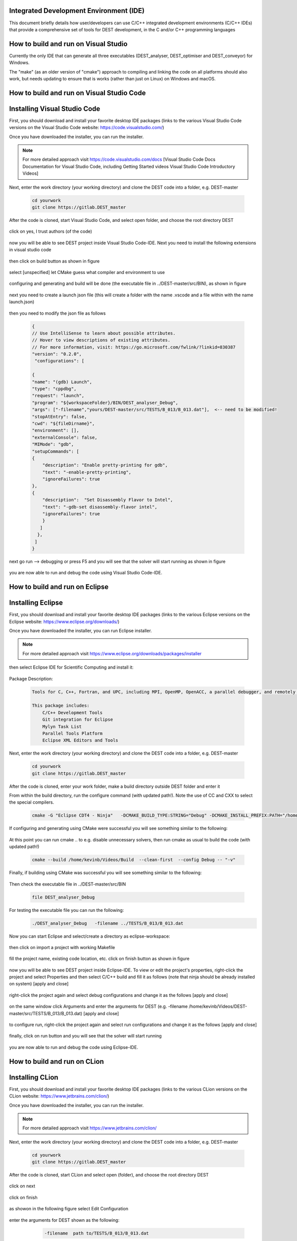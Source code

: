.. _execution:



Integrated Development Environment (IDE)
=======================
This document briefly details how user/developers can  use C/C++ integrated development environments (C/C++ IDEs) that provide a comprehensive set of tools for DEST development, in the C and/or C++ programming languages

How to build and run on Visual Studio 
=======================

Currently the only IDE that can generate all three executables (DEST_analyser, DEST_optimiser and DEST_conveyor) for Windows. 

The "make" (as an older version of "cmake") approach to compiling and linking the code on all platforms should also work, but needs updating to ensure that is works (rather than just on Linux) on Windows and macOS. 	




How to build and run on Visual Studio Code 
=====================


Installing Visual Studio Code 
==================
.. image:: ../../images/vsc1.png
   :alt: VSC1 
   :target: https://code.visualstudio.com/
   :class: with-shadow
   :scale: 100

First, you should download and install your favorite desktop IDE packages (links to the various Visual Studio Code versions on the Visual Studio Code website: https://code.visualstudio.com/)


Once you have downloaded the installer, you can run the installer.

.. Note:: For more detailed approach visit https://code.visualstudio.com/docs [Visual Studio Code Docs Documentation for Visual Studio Code, including Getting Started videos Visual Studio Code Introductory Videos] 

Next, enter the work directory (your working directory) and clone the DEST code into a folder, e.g. DEST-master

    .. code-block:: console
		
		cd yourwork
                git clone https://gitlab.DEST_master 


After the code is cloned, start Visual Studio Code, and select open folder, and choose the root directory DEST


 .. image:: ../../images/vsc2.png
   :alt: VSC2
   :align: center
   :class: with-shadow
   :scale: 80

click on yes, I trust authors (of the code)

 .. image:: ../../images/vsc3.png
   :alt: VSC3
   :align: center
   :class: with-shadow
   :scale: 80


now you will be able to see DEST project inside Visual Studio Code-IDE. Next you need to install the following extensions in visual studio code

 .. image:: ../../images/vsc0.png
   :alt: VSC0
   :align: center
   :class: with-shadow
   :scale: 60


then click on build button as shown in figure


 .. image:: ../../images/vsc4.png
   :alt: VSC4
   :align: center
   :class: with-shadow
   :scale: 80



select [unspecified] let CMake guess what compiler and environment to use

 .. image:: ../../images/vsc5.png
   :alt: VSC5
   :align: center
   :class: with-shadow
   :scale: 60

configuring and generating and build will be done (the executable file in ../DEST-master/src/BIN), as shown in figure

 .. image:: ../../images/vsc6.png
   :alt: VSC6
   :align: center
   :class: with-shadow
   :scale: 60  

next you need to create a launch json file (this will create a folder with the name .vscode and a file within with the name launch.json)

 .. image:: ../../images/vsc7.png
   :alt: VSC7
   :align: center
   :class: with-shadow
   :scale: 60 

then you need to modify the json file as follows

        .. code-block:: bash
	
                {
                // Use IntelliSense to learn about possible attributes.
                // Hover to view descriptions of existing attributes.
                // For more information, visit: https://go.microsoft.com/fwlink/?linkid=830387
                "version": "0.2.0",
                 "configurations": [
  
                {
                "name": "(gdb) Launch",
                "type": "cppdbg",
                "request": "launch",
                "program": "${workspaceFolder}/BIN/DEST_analyser_Debug",
                "args": ["-filename","yours/DEST-master/src/TESTS/B_013/B_013.dat"],  <-- need to be modified!
                "stopAtEntry": false,
                "cwd": "${fileDirname}",
                "environment": [],
                "externalConsole": false,
                "MIMode": "gdb",
                "setupCommands": [
                {
                    "description": "Enable pretty-printing for gdb",
                    "text": "-enable-pretty-printing",
                    "ignoreFailures": true
                },
                {
                    "description":  "Set Disassembly Flavor to Intel",
                    "text": "-gdb-set disassembly-flavor intel",
                    "ignoreFailures": true
                    }
                   ]
                  }, 
                 ]
                }
		
next go run --> debugging or press F5  and you will see that the solver will start running as shown in figure

 .. image:: ../../images/vsc8.png
   :alt: VSC8
   :align: center
   :class: with-shadow
   :scale: 60
   
you are now able to run and debug the code using Visual Studio Code-IDE.   

How to build and run on Eclipse 
=======================

Installing Eclipse 
==================
.. image:: ../../images/eclipse1.png
   :alt: Eclipse1 
   :target: https://www.eclipse.org/downloads/
   :class: with-shadow
   :scale: 100

First, you should download and install your favorite desktop IDE packages (links to the various Eclipse versions on the Eclipse website: https://www.eclipse.org/downloads/)


Once you have downloaded the installer, you can run Eclipse installer.

.. Note:: For more detailed approach visit https://www.eclipse.org/downloads/packages/installer



then select Eclipse IDE for Scientific Computing and install it:


 .. image:: ../../images/eclipse2.png
   :alt: Eclipse2
   :align: center
   :class: with-shadow
   :scale: 80
   

Package Description:

           .. code-block:: console
		
	              	
                  Tools for C, C++, Fortran, and UPC, including MPI, OpenMP, OpenACC, a parallel debugger, and remotely building, running and monitoring applications.

                  This package includes:
                      C/C++ Development Tools
                      Git integration for Eclipse
                      Mylyn Task List
                      Parallel Tools Platform
                      Eclipse XML Editors and Tools	


Next, enter the work directory (your working directory) and clone the DEST code into a folder, e.g. DEST-master

    .. code-block:: console
		
		cd yourwork
                git clone https://gitlab.DEST_master 


After the code is cloned, enter your work folder, make a build directory outside DEST folder and enter it
    .. code-block:: console
		mkdir Build
		cd Build


From within the build directory, run the configure command (with updated path!). Note the use of CC and CXX to select the special compilers.

    .. code-block:: console
		
	cmake -G "Eclipse CDT4 - Ninja"   -DCMAKE_BUILD_TYPE:STRING="Debug" -DCMAKE_INSTALL_PREFIX:PATH="/home/kevinb/Videos/DEST-master/src/Install"  -DCMAKE_C_COMPILER="/usr/bin/cc"  -DCMAKE_CXX_COMPILER="/usr/bin/c++"  /home/kevinb/Videos/DEST-master/src/CMakeLists.txt
	
If configuring and generating using CMake were successful you will see something similar to the following:

 .. image:: ../../images/eclipse3.png
   :alt: Eclipse3
   :align: center
   :class: with-shadow
   :scale: 80



At this point you can run cmake .. to e.g. disable unnecessary solvers, then run cmake as usual to build the code (with updated path!)

    .. code-block:: console
		
		cmake --build /home/kevinb/Videos/Build  --clean-first  --config Debug -- "-v"


Finally, if building using CMake was successful you will see something similar to the following:

 .. image:: ../../images/eclipse4.png
   :alt: Eclipse4
   :align: center
   :class: with-shadow
   :scale: 80



Then check the executable file in ../DEST-master/src/BIN

    .. code-block:: console
    
		file DEST_analyser_Debug


For testing the executable file you can run the following:
    .. code-block:: console
		
		./DEST_analyser_Debug   -filename ../TESTS/B_013/B_013.dat





Now you can start Eclipse and select/create a directory as eclipse-workspace:	
  
 
 .. image:: ../../images/eclipse5.png
   :alt: Eclipse5
   :align: center
   :class: with-shadow
   :scale: 90
   
   
then click on import a project with working Makefile



 .. image:: ../../images/eclipse6.png
   :alt: Eclipse6
   :align: center
   :class: with-shadow
   :scale: 70
 


fill the project name, existing code location, etc. click on finish button as shown in figure


 .. image:: ../../images/eclipse7.png
   :alt: Eclipse7
   :align: center
   :class: with-shadow
   :scale: 70


now you will be able to see DEST project inside Eclipse-IDE. To view or edit the project's properties, right-click the project and select Properties and then select C/C++ build and fill it as follows (note that ninja should be already installed on system) [apply and close]
 
 
 .. image:: ../../images/eclipse8.png
   :alt: Eclipse8
   :align: center
   :class: with-shadow
   :scale: 60
   

right-click the project again and select debug configurations and change it as the follows [apply and close]

 
 .. image:: ../../images/eclipse9.png
   :alt: Eclipse9
   :align: center
   :class: with-shadow
   :scale: 60



on the same window click Arguments and enter the arguments for DEST (e.g. -filename   /home/kevinb/Videos/DEST-master/src/TESTS/B_013/B_013.dat) [apply and close]



 .. image:: ../../images/eclipse10.png
   :alt: Eclipse10
   :align: center
   :class: with-shadow
   :scale: 60
   
   
   
   
to configure run, right-click the project again and select run configurations and change it as the follows [apply and close]



 .. image:: ../../images/eclipse11.png
   :alt: Eclipse11
   :align: center
   :class: with-shadow
   :scale: 60
   
   
finally, click on run button and you will see that the solver will start running
 
 
 .. image:: ../../images/eclipse12.png
   :alt: Eclipse12
   :align: center
   :class: with-shadow
   :scale: 60


you are now able to run and debug the code using Eclipse-IDE.
   
How to build and run on CLion 
=======================

Installing CLion
==================
.. image:: ../../images/cl0.png
   :alt: CL0
   :target: https://www.jetbrains.com/clion/
   :class: with-shadow
   :scale: 40

First, you should download and install your favorite desktop IDE packages (links to the various CLion versions on the CLion website: https://www.jetbrains.com/clion/)


Once you have downloaded the installer, you can run the installer.

.. Note:: For more detailed approach visit https://www.jetbrains.com/clion/ 

Next, enter the work directory (your working directory) and clone the DEST code into a folder, e.g. DEST-master

    .. code-block:: console
		
		cd yourwork
                git clone https://gitlab.DEST_master 


After the code is cloned, start CLion and select open (folder), and choose the root directory DEST 

 .. image:: ../../images/cl1.png
   :alt: CL1
   :align: center
   :class: with-shadow
   :scale: 90


click on next


 .. image:: ../../images/cl2.png
   :alt: CL2
   :align: center
   :class: with-shadow
   :scale: 50
   
   
click on finish


 .. image:: ../../images/cl3.png
   :alt: CL3
   :align: center
   :class: with-shadow
   :scale: 50
   
as showon in the following figure select Edit Configuration


 .. image:: ../../images/cl4.png
   :alt: CL4
   :align: center
   :class: with-shadow
   :scale: 50


enter the arguments for DEST shown as  the following:
    .. code-block:: console
		
		-filename  path to/TESTS/B_013/B_013.dat


 .. image:: ../../images/cl5.png
   :alt: CL5
   :align: center
   :class: with-shadow
   :scale: 50   


you are now able to run and debug the code using CLion-IDE.


 .. image:: ../../images/cl6.png
   :alt: CL6
   :align: center
   :class: with-shadow
   :scale: 50     
